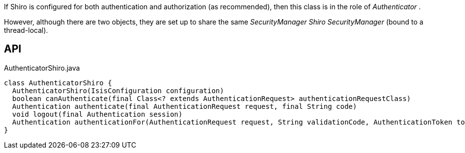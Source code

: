 :Notice: Licensed to the Apache Software Foundation (ASF) under one or more contributor license agreements. See the NOTICE file distributed with this work for additional information regarding copyright ownership. The ASF licenses this file to you under the Apache License, Version 2.0 (the "License"); you may not use this file except in compliance with the License. You may obtain a copy of the License at. http://www.apache.org/licenses/LICENSE-2.0 . Unless required by applicable law or agreed to in writing, software distributed under the License is distributed on an "AS IS" BASIS, WITHOUT WARRANTIES OR  CONDITIONS OF ANY KIND, either express or implied. See the License for the specific language governing permissions and limitations under the License.

If Shiro is configured for both authentication and authorization (as recommended), then this class is in the role of _Authenticator_ .

However, although there are two objects, they are set up to share the same _SecurityManager Shiro SecurityManager_ (bound to a thread-local).

== API

[source,java]
.AuthenticatorShiro.java
----
class AuthenticatorShiro {
  AuthenticatorShiro(IsisConfiguration configuration)
  boolean canAuthenticate(final Class<? extends AuthenticationRequest> authenticationRequestClass)
  Authentication authenticate(final AuthenticationRequest request, final String code)
  void logout(final Authentication session)
  Authentication authenticationFor(AuthenticationRequest request, String validationCode, AuthenticationToken token, Subject currentSubject)
}
----

